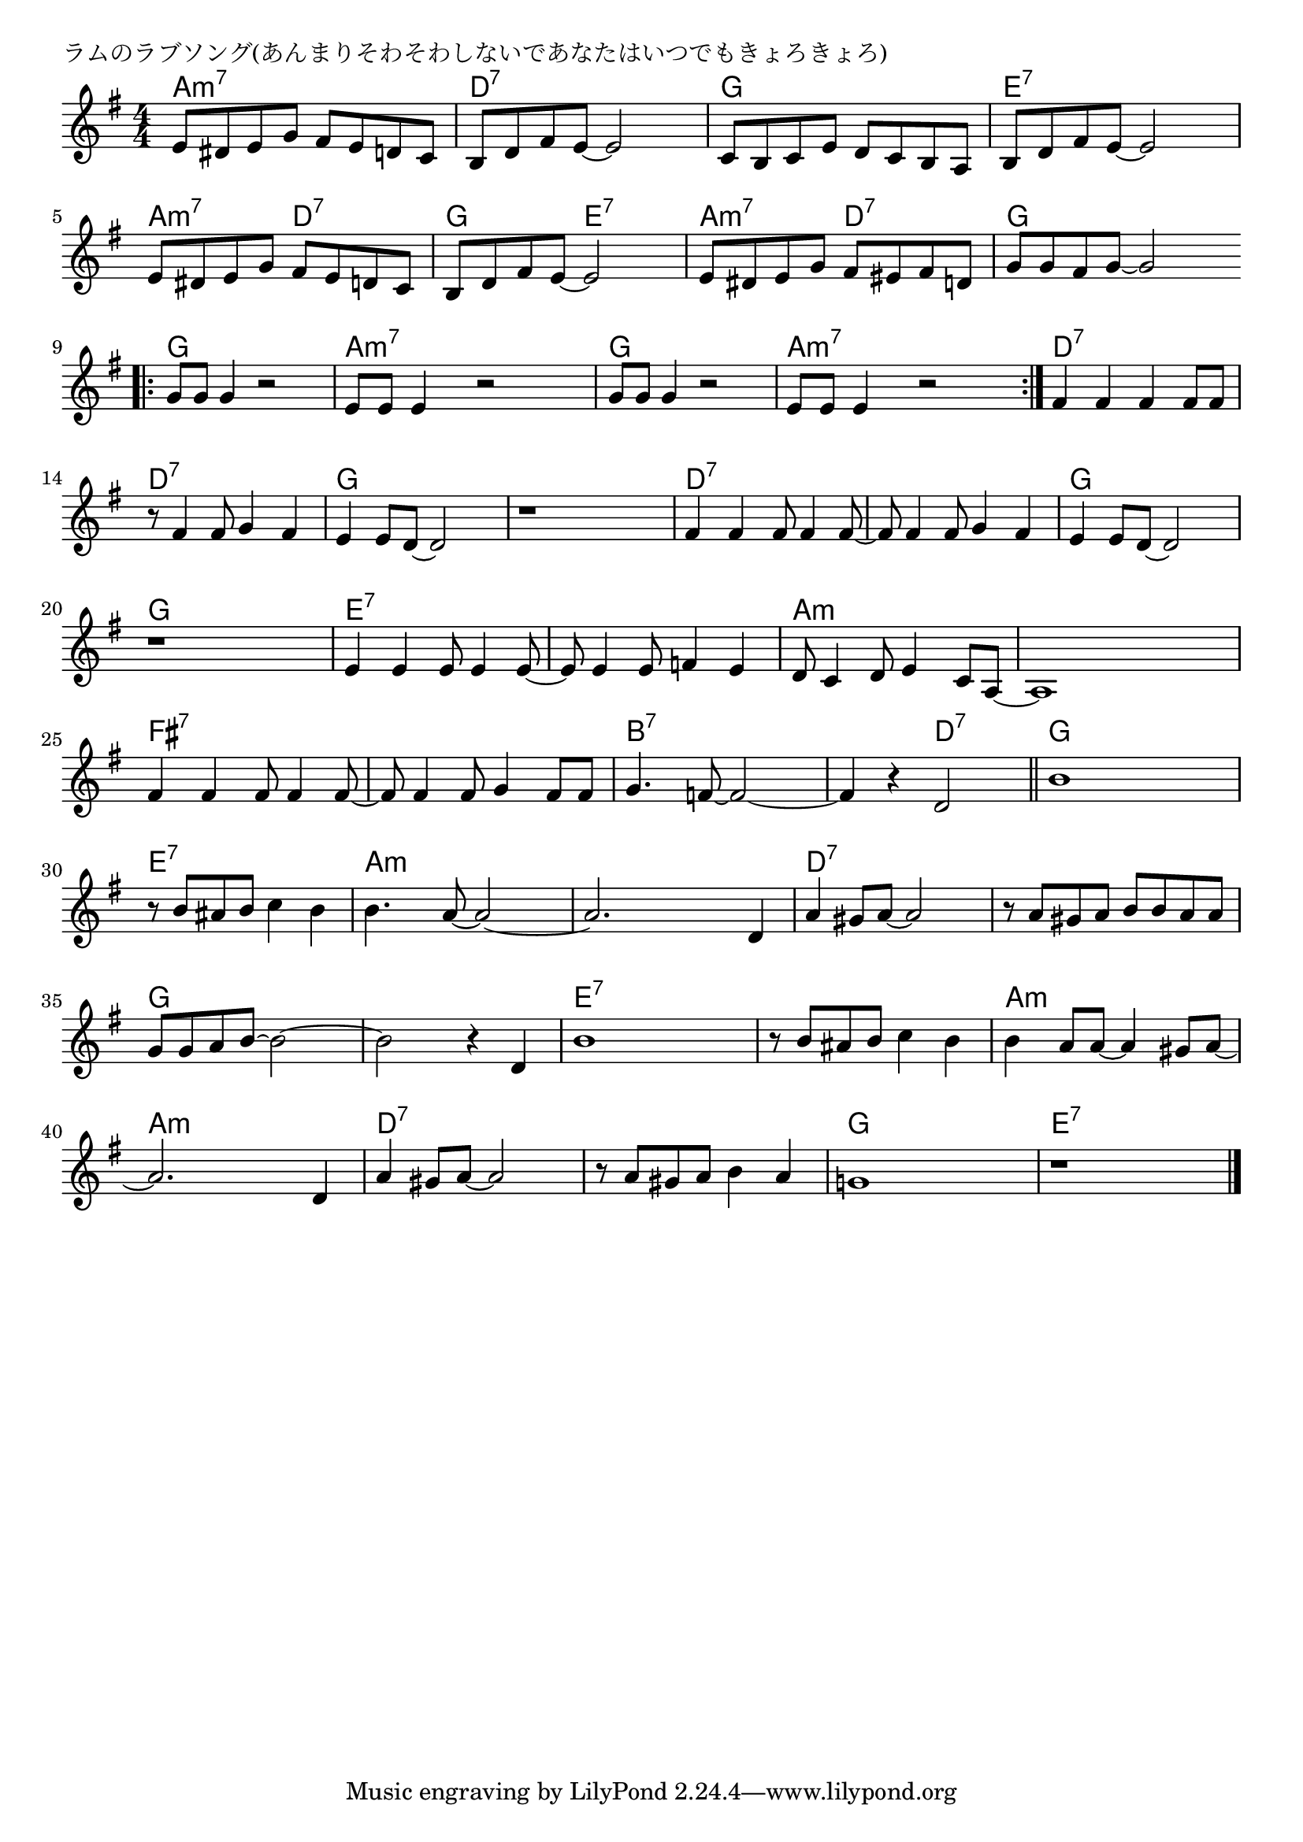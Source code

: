 \version "2.18.2"

% ラムのラブソング(あんまりそわそわしないであなたはいつでもきょろきょろ)

\header {
piece = "ラムのラブソング(あんまりそわそわしないであなたはいつでもきょろきょろ)"
}

melody =
\relative c' {
\key g \major
\time 4/4
\set Score.tempoHideNote = ##t
\tempo 4=130
\numericTimeSignature
%
e8 dis e g fis e d c |
b d fis e~e2 |
c8 b c e d c b a |
b d fis e~e2 |
e8 dis e g fis e d c |
b d fis e~e2 |
e8 dis e g fis eis fis d |
g g fis g~g2 |
\bar ".|:"
g8 g g4 r2 |
e8 e e4 r2 |
g8 g g4 r2 |
e8 e e4 r2 |
\bar ":|."
fis4 fis fis fis8 fis |
r8 fis4 fis8 g4 fis |
e4 e8 d~d2 |
r1 |
fis4 fis fis8 fis4 fis8~ |
fis8 fis4 fis8 g4 fis |
e4 e8 d~d2 |
r1 |
e4 e e8 e4 e8~ |
e8 e4 e8 f4 e |
d8 c4 d8 e4 c8 a~ |
a1 |
fis'4 fis fis8 fis4 fis8~ |
fis fis4 fis8 g4 fis8 fis |
g4. f8~f2~ |
f4 r d2 |
\bar "||"
b'1 |
r8 b ais b c4 b |
b4. a8~a2~ |
a2. d,4 |
a' gis8 a~a2 |

r8 a gis a b b a a |
g g a b~b2~ |
b2 r4 d,4 |
b'1 |
r8 b ais b c4 b |
b4 a8 a~a4 gis8 a~ |
a2. d,4 |
a'4 gis8 a~a2 |
r8 a gis a b4 a |
g!1 |
r1 |



\bar "|."
}
\score {
<<
\chords {
\set noChordSymbol = ""
\set chordChanges=##t
%%
a4:m7 a:m7 a:m7 a:m7 d:7 d:7 d:7 d:7 g g g g e:7 e:7 e:7 e:7
a:m7 a:m7 d:7 d:7 g g e:7 e:7
a:m7 a:m7 d:7 d:7 g g g g
g g g g a:m7 a:m7 a:m7 a:m7 g g g g  a:m7 a:m7 a:m7 a:m7 
d:7 d:7 d:7 d:7 d:7 d:7 d:7 d:7 g g g g g g g g 
d:7 d:7 d:7 d:7 d:7 d:7 d:7 d:7 g g g g g g g g
e:7 e:7 e:7 e:7 e:7 e:7 e:7 e:7 a:m a:m a:m a:m a:m a:m a:m a:m
fis:7 fis:7 fis:7 fis:7 fis:7 fis:7 fis:7 fis:7 b:7 b:7 b:7 b:7 b:7 b:7 d:7 d:7
g g g g e:7 e:7 e:7 e:7 a:m a:m a:m a:m a:m a:m a:m a:m
d:7 d:7 d:7 d:7 d:7 d:7 d:7 d:7 g g g g g g g g
e:7 e:7 e:7 e:7 e:7 e:7 e:7 e:7 a:m a:m a:m a:m a:m a:m a:m a:m
d:7 d:7 d:7 d:7 d:7 d:7 d:7 d:7 g g g g e:7 e:7 e:7 e:7 % 

}
\new Staff {\melody}
>>
\layout {
line-width = #190
indent = 0\mm
}
\midi {}
}